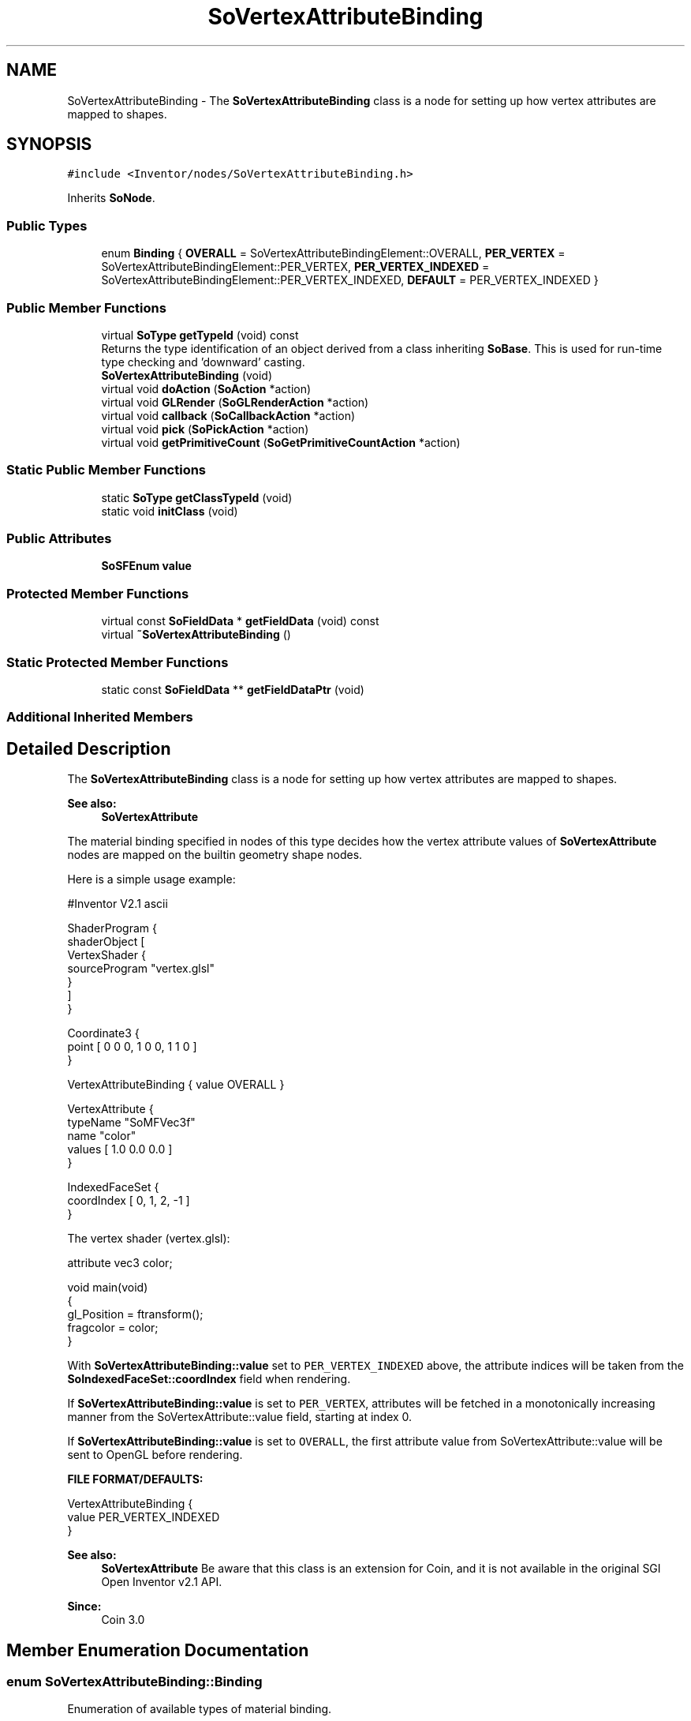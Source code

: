 .TH "SoVertexAttributeBinding" 3 "Sun May 28 2017" "Version 4.0.0a" "Coin" \" -*- nroff -*-
.ad l
.nh
.SH NAME
SoVertexAttributeBinding \- The \fBSoVertexAttributeBinding\fP class is a node for setting up how vertex attributes are mapped to shapes\&.  

.SH SYNOPSIS
.br
.PP
.PP
\fC#include <Inventor/nodes/SoVertexAttributeBinding\&.h>\fP
.PP
Inherits \fBSoNode\fP\&.
.SS "Public Types"

.in +1c
.ti -1c
.RI "enum \fBBinding\fP { \fBOVERALL\fP = SoVertexAttributeBindingElement::OVERALL, \fBPER_VERTEX\fP = SoVertexAttributeBindingElement::PER_VERTEX, \fBPER_VERTEX_INDEXED\fP = SoVertexAttributeBindingElement::PER_VERTEX_INDEXED, \fBDEFAULT\fP = PER_VERTEX_INDEXED }"
.br
.in -1c
.SS "Public Member Functions"

.in +1c
.ti -1c
.RI "virtual \fBSoType\fP \fBgetTypeId\fP (void) const"
.br
.RI "Returns the type identification of an object derived from a class inheriting \fBSoBase\fP\&. This is used for run-time type checking and 'downward' casting\&. "
.ti -1c
.RI "\fBSoVertexAttributeBinding\fP (void)"
.br
.ti -1c
.RI "virtual void \fBdoAction\fP (\fBSoAction\fP *action)"
.br
.ti -1c
.RI "virtual void \fBGLRender\fP (\fBSoGLRenderAction\fP *action)"
.br
.ti -1c
.RI "virtual void \fBcallback\fP (\fBSoCallbackAction\fP *action)"
.br
.ti -1c
.RI "virtual void \fBpick\fP (\fBSoPickAction\fP *action)"
.br
.ti -1c
.RI "virtual void \fBgetPrimitiveCount\fP (\fBSoGetPrimitiveCountAction\fP *action)"
.br
.in -1c
.SS "Static Public Member Functions"

.in +1c
.ti -1c
.RI "static \fBSoType\fP \fBgetClassTypeId\fP (void)"
.br
.ti -1c
.RI "static void \fBinitClass\fP (void)"
.br
.in -1c
.SS "Public Attributes"

.in +1c
.ti -1c
.RI "\fBSoSFEnum\fP \fBvalue\fP"
.br
.in -1c
.SS "Protected Member Functions"

.in +1c
.ti -1c
.RI "virtual const \fBSoFieldData\fP * \fBgetFieldData\fP (void) const"
.br
.ti -1c
.RI "virtual \fB~SoVertexAttributeBinding\fP ()"
.br
.in -1c
.SS "Static Protected Member Functions"

.in +1c
.ti -1c
.RI "static const \fBSoFieldData\fP ** \fBgetFieldDataPtr\fP (void)"
.br
.in -1c
.SS "Additional Inherited Members"
.SH "Detailed Description"
.PP 
The \fBSoVertexAttributeBinding\fP class is a node for setting up how vertex attributes are mapped to shapes\&. 


.PP
\fBSee also:\fP
.RS 4
\fBSoVertexAttribute\fP
.RE
.PP
The material binding specified in nodes of this type decides how the vertex attribute values of \fBSoVertexAttribute\fP nodes are mapped on the builtin geometry shape nodes\&.
.PP
Here is a simple usage example:
.PP
.PP
.nf
#Inventor V2.1 ascii

ShaderProgram {
    shaderObject [ 
                  VertexShader {
                     sourceProgram "vertex.glsl"
                  }
               ]
 }

 Coordinate3 {
    point [ 0 0 0, 1 0 0, 1 1 0 ]
 }

 VertexAttributeBinding { value OVERALL }

 VertexAttribute {
    typeName "SoMFVec3f"
    name "color"
    values [ 1.0 0.0 0.0 ]
 }

 IndexedFaceSet {
    coordIndex [ 0, 1, 2, -1 ]
 }
.fi
.PP
.PP
The vertex shader (vertex\&.glsl): 
.PP
.nf
attribute vec3 color;

void main(void)
{
  gl_Position = ftransform();
  fragcolor = color;
}

.fi
.PP
.PP
With \fBSoVertexAttributeBinding::value\fP set to \fCPER_VERTEX_INDEXED\fP above, the attribute indices will be taken from the \fBSoIndexedFaceSet::coordIndex\fP field when rendering\&.
.PP
If \fBSoVertexAttributeBinding::value\fP is set to \fCPER_VERTEX\fP, attributes will be fetched in a monotonically increasing manner from the SoVertexAttribute::value field, starting at index 0\&.
.PP
If \fBSoVertexAttributeBinding::value\fP is set to \fCOVERALL\fP, the first attribute value from SoVertexAttribute::value will be sent to OpenGL before rendering\&.
.PP
\fBFILE FORMAT/DEFAULTS:\fP 
.PP
.nf
VertexAttributeBinding {
    value PER_VERTEX_INDEXED
}

.fi
.PP
.PP
\fBSee also:\fP
.RS 4
\fBSoVertexAttribute\fP Be aware that this class is an extension for Coin, and it is not available in the original SGI Open Inventor v2\&.1 API\&. 
.RE
.PP
\fBSince:\fP
.RS 4
Coin 3\&.0 
.RE
.PP

.SH "Member Enumeration Documentation"
.PP 
.SS "enum \fBSoVertexAttributeBinding::Binding\fP"
Enumeration of available types of material binding\&. 
.PP
\fBEnumerator\fP
.in +1c
.TP
\fB\fIOVERALL \fP\fP
Apply the same material to the complete shape\&. 
.TP
\fB\fIPER_VERTEX \fP\fP
Get a new material from the pool of material values for each polygon, line or point \fIvertex\fP of the shape\&.
.PP
Attributes are fetched from index 0 and onwards, incrementing the index into the attribute pool by 1 for each new vertex of the shape node\&. 
.TP
\fB\fIPER_VERTEX_INDEXED \fP\fP
Get a new attribute from the pool of attribute values for each polygon, line or point \fIvertex\fP of the shape\&.
.PP
Attributes are fetched by the index value settings of the shape\&. 
.SH "Constructor & Destructor Documentation"
.PP 
.SS "SoVertexAttributeBinding::SoVertexAttributeBinding (void)"
Constructor\&. 
.SS "SoVertexAttributeBinding::~SoVertexAttributeBinding ()\fC [protected]\fP, \fC [virtual]\fP"
Destructor\&. 
.SH "Member Function Documentation"
.PP 
.SS "\fBSoType\fP SoVertexAttributeBinding::getTypeId (void) const\fC [virtual]\fP"

.PP
Returns the type identification of an object derived from a class inheriting \fBSoBase\fP\&. This is used for run-time type checking and 'downward' casting\&. Usage example:
.PP
.PP
.nf
void foo(SoNode * node)
{
  if (node->getTypeId() == SoFile::getClassTypeId()) {
    SoFile * filenode = (SoFile *)node;  // safe downward cast, knows the type
  }
}
.fi
.PP
.PP
For application programmers wanting to extend the library with new nodes, engines, nodekits, draggers or others: this method needs to be overridden in \fIall\fP subclasses\&. This is typically done as part of setting up the full type system for extension classes, which is usually accomplished by using the pre-defined macros available through for instance \fBInventor/nodes/SoSubNode\&.h\fP (SO_NODE_INIT_CLASS and SO_NODE_CONSTRUCTOR for node classes), \fBInventor/engines/SoSubEngine\&.h\fP (for engine classes) and so on\&.
.PP
For more information on writing Coin extensions, see the class documentation of the toplevel superclasses for the various class groups\&. 
.PP
Implements \fBSoBase\fP\&.
.SS "const \fBSoFieldData\fP * SoVertexAttributeBinding::getFieldData (void) const\fC [protected]\fP, \fC [virtual]\fP"
Returns a pointer to the class-wide field data storage object for this instance\&. If no fields are present, returns \fCNULL\fP\&. 
.PP
Reimplemented from \fBSoFieldContainer\fP\&.
.SS "void SoVertexAttributeBinding::doAction (\fBSoAction\fP * action)\fC [virtual]\fP"
This function performs the typical operation of a node for any action\&. 
.PP
Reimplemented from \fBSoNode\fP\&.
.SS "void SoVertexAttributeBinding::GLRender (\fBSoGLRenderAction\fP * action)\fC [virtual]\fP"
Action method for the \fBSoGLRenderAction\fP\&.
.PP
This is called during rendering traversals\&. Nodes influencing the rendering state in any way or who wants to throw geometry primitives at OpenGL overrides this method\&. 
.PP
Reimplemented from \fBSoNode\fP\&.
.SS "void SoVertexAttributeBinding::callback (\fBSoCallbackAction\fP * action)\fC [virtual]\fP"
Action method for \fBSoCallbackAction\fP\&.
.PP
Simply updates the state according to how the node behaves for the render action, so the application programmer can use the \fBSoCallbackAction\fP for extracting information about the scene graph\&. 
.PP
Reimplemented from \fBSoNode\fP\&.
.SS "void SoVertexAttributeBinding::pick (\fBSoPickAction\fP * action)\fC [virtual]\fP"
Action method for \fBSoPickAction\fP\&.
.PP
Does common processing for \fBSoPickAction\fP \fIaction\fP instances\&. 
.PP
Reimplemented from \fBSoNode\fP\&.
.SS "void SoVertexAttributeBinding::getPrimitiveCount (\fBSoGetPrimitiveCountAction\fP * action)\fC [virtual]\fP"
Action method for the \fBSoGetPrimitiveCountAction\fP\&.
.PP
Calculates the number of triangle, line segment and point primitives for the node and adds these to the counters of the \fIaction\fP\&.
.PP
Nodes influencing how geometry nodes calculates their primitive count also overrides this method to change the relevant state variables\&. 
.PP
Reimplemented from \fBSoNode\fP\&.
.SH "Member Data Documentation"
.PP 
.SS "\fBSoSFEnum\fP SoVertexAttributeBinding::value"
The attribute binding to use for subsequent shape nodes in the scene graph\&. The default binding is \fBSoVertexAttributeBinding::PER_VERTEX_INDEXED\fP 

.SH "Author"
.PP 
Generated automatically by Doxygen for Coin from the source code\&.
